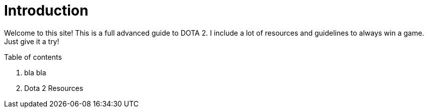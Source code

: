 = Introduction

Welcome to this site!
This is a full advanced guide to DOTA 2.
I include a lot of resources and guidelines to always win a game.
Just give it a try!

.Table of contents
. bla bla
. Dota 2 Resources
